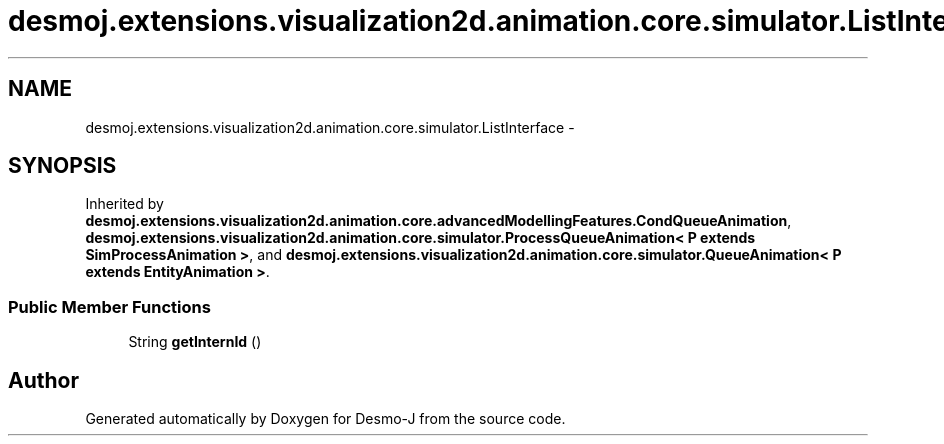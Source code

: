 .TH "desmoj.extensions.visualization2d.animation.core.simulator.ListInterface" 3 "Wed Dec 4 2013" "Version 1.0" "Desmo-J" \" -*- nroff -*-
.ad l
.nh
.SH NAME
desmoj.extensions.visualization2d.animation.core.simulator.ListInterface \- 
.SH SYNOPSIS
.br
.PP
.PP
Inherited by \fBdesmoj\&.extensions\&.visualization2d\&.animation\&.core\&.advancedModellingFeatures\&.CondQueueAnimation\fP, \fBdesmoj\&.extensions\&.visualization2d\&.animation\&.core\&.simulator\&.ProcessQueueAnimation< P extends SimProcessAnimation >\fP, and \fBdesmoj\&.extensions\&.visualization2d\&.animation\&.core\&.simulator\&.QueueAnimation< P extends EntityAnimation >\fP\&.
.SS "Public Member Functions"

.in +1c
.ti -1c
.RI "String \fBgetInternId\fP ()"
.br
.in -1c

.SH "Author"
.PP 
Generated automatically by Doxygen for Desmo-J from the source code\&.
